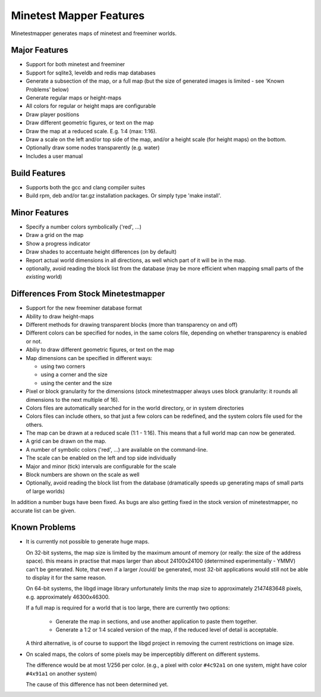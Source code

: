 Minetest Mapper Features
########################

Minetestmapper generates maps of minetest and freeminer worlds.

Major Features
==============
* Support for both minetest and freeminer
* Support for sqlite3, leveldb and redis map databases
* Generate a subsection of the map, or a full map
  (but the size of generated images is limited - see
  'Known Problems' below)
* Generate regular maps or height-maps
* All colors for regular or height maps are configurable
* Draw player positions
* Draw different geometric figures, or text on the map
* Draw the map at a reduced scale. E.g. 1:4 (max: 1:16).
* Draw a scale on the left and/or top side of the map,
  and/or a height scale (for height maps) on the bottom.
* Optionally draw some nodes transparently (e.g. water)
* Includes a user manual

Build Features
==============
* Supports both the gcc and clang compiler suites
* Build rpm, deb and/or tar.gz installation
  packages. Or simply type 'make install'.

Minor Features
==============
* Specify a number colors symbolically ('red', ...)
* Draw a grid on the map
* Show a progress indicator
* Draw shades to accentuate height differences (on by default)
* Report actual world dimensions in all directions, as
  well which part of it will be in the map.
* optionally, avoid reading the block list from the database
  (may be more efficient when mapping small parts of the *existing* world)

Differences From Stock Minetestmapper
=====================================
* Support for the new freeminer database format
* Ability to draw height-maps
* Different methods for drawing transparent blocks
  (more than transparency on and off)
* Different colors can be specified for nodes, in the
  same colors file, depending on whether transparency
  is enabled or not.
* Abiliy to draw different geometric figures, or text on the map
* Map dimensions can be specified in different ways:

  - using two corners
  - using a corner and the size
  - using the center and the size

* Pixel or block granularity for the dimensions
  (stock minetestmapper always uses block granularity: it rounds
  all dimensions to the next multiple of 16).
* Colors files are automatically searched for in the world
  directory, or in system directories
* Colors files can include others, so that just a few colors can
  be redefined, and the system colors file used for the others.
* The map can be drawn at a reduced scale (1:1 - 1:16).
  This means that a full world map can now be generated.
* A grid can be drawn on the map.
* A number of symbolic colors ('red', ...) are available on the
  command-line.
* The scale can be enabled on the left and top side individually
* Major and minor (tick) intervals are configurable for the scale
* Block numbers are shown on the scale as well
* Optionally, avoid reading the block list from the database
  (dramatically speeds up generating maps of small parts of large worlds)

In addition a number bugs have been fixed. As bugs are also getting
fixed in the stock version of minetestmapper, no accurate list
can be given.

Known Problems
==============

* It is currently not possible to generate huge maps.

  On 32-bit systems, the map size is limited by the maximum amount of memory
  (or really: the size of the address space).
  this means in practise that maps larger than about 24100x24100 (determined
  experimentally - YMMV) can't be generated. Note, that even if a larger
  /could/ be generated, most 32-bit applications would still not be able to
  display it for the same reason.

  On 64-bit systems, the libgd image library unfortunately limits the map
  size to approximately 2147483648 pixels, e.g. approximately 46300x46300.

  If a full map is required for a world that is too large, there are currently
  two options:

    - Generate the map in sections, and use another application to paste them
      together.
    - Generate a 1:2 or 1:4 scaled version of the map, if the reduced level of
      detail is acceptable.

  A third alternative, is of course to support the libgd project in removing
  the current restrictions on image size.

* On scaled maps, the colors of some pixels may be imperceptibly different on
  different systems.

  The difference would be at most 1/256 per color.
  (e.g., a pixel with color ``#4c92a1`` on one system, might have color
  ``#4x91a1`` on another system)

  The cause of this difference has not been determined yet.
